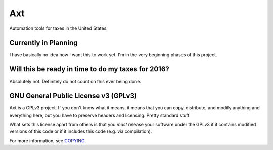 Axt
===

Automation tools for taxes in the United States.

Currently in Planning
---------------------

I have basically no idea how I want this to work yet. I'm in the very
beginning phases of this project.

Will this be ready in time to do my taxes for 2016?
---------------------------------------------------

Absolutely not. Definitely do not count on this ever being done.

GNU General Public License v3 (GPLv3)
-------------------------------------

Axt is a GPLv3 project. If you don't know what it means, it means that
you can copy, distribute, and modify anything and everything here, but
you have to preserve headers and licensing. Pretty standard stuff.

What sets this license apart from others is that you *must* release your
software under the GPLv3 if it contains modified versions of this code
or if it includes this code (e.g. via compilation).

For more information, see COPYING_.

.. _COPYING: COPYING
